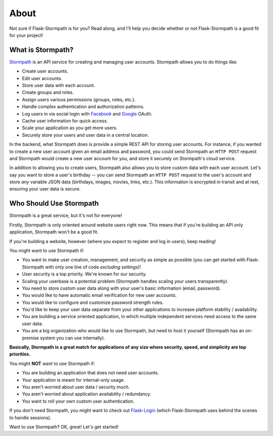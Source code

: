 .. _about:


About
=====

Not sure if Flask-Stormpath is for you?  Read along, and I'll help you decide
whether or not Flask-Stormpath is a good fit for your project!


What is Stormpath?
------------------

`Stormpath`_ is an API service for creating and managing user accounts.
Stormpath allows you to do things like:

- Create user accounts.
- Edit user accounts.
- Store user data with each account.
- Create groups and roles.
- Assign users various permissions (groups, roles, etc.).
- Handle complex authentication and authorization patterns.
- Log users in via social login with `Facebook`_ and `Google`_ OAuth.
- Cache user information for quick access.
- Scale your application as you get more users.
- Securely store your users and user data in a central location.

In the backend, what Stormpath does is provide a simple REST API for storing
user accounts.  For instance, if you wanted to create a new user account given
an email address and password, you could send Stormpath an ``HTTP POST`` request
and Stormpath would create a new user account for you, and store it securely on
Stormpath's cloud service.

In addition to allowing you to create users, Stormpath also allows you to store
custom data with each user account.  Let's say you want to store a user's
birthday -- you can send Stormpath an ``HTTP POST`` request to the user's
account and store *any* variable JSON data (birthdays, images, movies, links,
etc.).  This information is encrypted in transit and at rest, ensuring your
user data is secure.


Who Should Use Stormpath
------------------------

Stormpath is a great service, but it's not for everyone!

Firstly, Stormpath is only oriented around website users right now.  This means
that if you're building an API only application, Stormpath won't be a good fit.

If you're building a website, however (where you expect to register and log in
users), keep reading!

You might want to use Stormpath if:

- You want to make user creation, management, and security as simple as possible
  (you can get started with Flask-Stormpath with only one line of code
  *excluding settings*)!
- User security is a top priority.  We're known for our security.
- Scaling your userbase is a potential problem (Stormpath handles scaling your
  users transparently).
- You need to store custom user data along with your user's basic information
  (email, password).
- You would like to have automatic email verification for new user accounts.
- You would like to configure and customize password strength rules.
- You'd like to keep your user data separate from your other applications to
  increase platform stability / availability.
- You are building a service oriented application, in which multiple
  independent services need access to the same user data.
- You are a big organization who would like to use Stormpath, but need to host
  it yourself (Stormpath has an on-premise system you can use internally).

**Basically, Stormpath is a great match for applications of any size where
security, speed, and simplicity are top priorities.**

You might **NOT** want to use Stormpath if:

- You are building an application that does not need user accounts.
- Your application is meant for internal-only usage.
- You aren't worried about user data / security much.
- You aren't worried about application availability / redundancy.
- You want to roll your own custom user authentication.

If you don't need Stormpath, you might want to check out `Flask-Login
<http://flask-login.readthedocs.org/en/latest/>`_ (which Flask-Stormpath uses
behind the scenes to handle sessions).

Want to use Stormpath?  OK, great!  Let's get started!


.. _Stormpath: https://stormpath.com/
.. _Facebook: https://www.facebook.com/
.. _Google: https://www.google.com/
